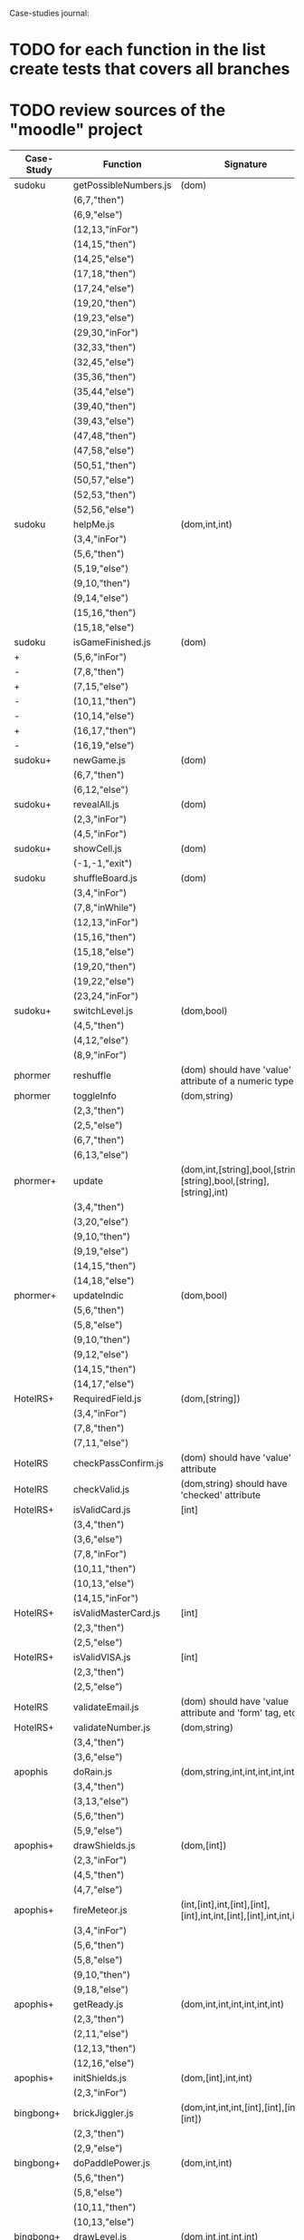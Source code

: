 Case-studies journal:
* TODO for each function in the list create tests that covers all branches 
* TODO review sources of the "moodle" project


|------------+------------------------+----------------------------------------------------------------------+----+-----+------+----+-----+-------|
| Case-Study | Function               | Signature                                                            | CC | #Br | #LOC | id | tag | class |
|------------+------------------------+----------------------------------------------------------------------+----+-----+------+----+-----+-------|
| sudoku     | getPossibleNumbers.js  | (dom)                                                                | 16 |  13 |   32 | +  | +   | -     |
|            | (6,7,"then")           |                                                                      |    |     |      |    |     |       |
|            | (6,9,"else")           |                                                                      |    |     |      |    |     |       |
|            | (12,13,"inFor")        |                                                                      |    |     |      |    |     |       |
|            | (14,15,"then")         |                                                                      |    |     |      |    |     |       |
|            | (14,25,"else")         |                                                                      |    |     |      |    |     |       |
|            | (17,18,"then")         |                                                                      |    |     |      |    |     |       |
|            | (17,24,"else")         |                                                                      |    |     |      |    |     |       |
|            | (19,20,"then")         |                                                                      |    |     |      |    |     |       |
|            | (19,23,"else")         |                                                                      |    |     |      |    |     |       |
|            | (29,30,"inFor")        |                                                                      |    |     |      |    |     |       |
|            | (32,33,"then")         |                                                                      |    |     |      |    |     |       |
|            | (32,45,"else")         |                                                                      |    |     |      |    |     |       |
|            | (35,36,"then")         |                                                                      |    |     |      |    |     |       |
|            | (35,44,"else")         |                                                                      |    |     |      |    |     |       |
|            | (39,40,"then")         |                                                                      |    |     |      |    |     |       |
|            | (39,43,"else")         |                                                                      |    |     |      |    |     |       |
|            | (47,48,"then")         |                                                                      |    |     |      |    |     |       |
|            | (47,58,"else")         |                                                                      |    |     |      |    |     |       |
|            | (50,51,"then")         |                                                                      |    |     |      |    |     |       |
|            | (50,57,"else")         |                                                                      |    |     |      |    |     |       |
|            | (52,53,"then")         |                                                                      |    |     |      |    |     |       |
|            | (52,56,"else")         |                                                                      |    |     |      |    |     |       |
|------------+------------------------+----------------------------------------------------------------------+----+-----+------+----+-----+-------|
| sudoku     | helpMe.js              | (dom,int,int)                                                        |  4 |   3 |   12 | +  | +   | -     |
|            | (3,4,"inFor")          |                                                                      |    |     |      |    |     |       |
|            | (5,6,"then")           |                                                                      |    |     |      |    |     |       |
|            | (5,19,"else")          |                                                                      |    |     |      |    |     |       |
|            | (9,10,"then")          |                                                                      |    |     |      |    |     |       |
|            | (9,14,"else")          |                                                                      |    |     |      |    |     |       |
|            | (15,16,"then")         |                                                                      |    |     |      |    |     |       |
|            | (15,18,"else")         |                                                                      |    |     |      |    |     |       |
|------------+------------------------+----------------------------------------------------------------------+----+-----+------+----+-----+-------|
| sudoku     | isGameFinished.js      | (dom)                                                                |  5 |   4 |   10 | +  | +   | +     |
| +          | (5,6,"inFor")          |                                                                      |    |     |      |    |     |       |
| -          | (7,8,"then")           |                                                                      |    |     |      |    |     |       |
| +          | (7,15,"else")          |                                                                      |    |     |      |    |     |       |
| -          | (10,11,"then")         |                                                                      |    |     |      |    |     |       |
| -          | (10,14,"else")         |                                                                      |    |     |      |    |     |       |
| +          | (16,17,"then")         |                                                                      |    |     |      |    |     |       |
| -          | (16,19,"else")         |                                                                      |    |     |      |    |     |       |
|------------+------------------------+----------------------------------------------------------------------+----+-----+------+----+-----+-------|
| sudoku+    | newGame.js             | (dom)                                                                |  3 |   2 |    7 | +  | +   | +     |
|            | (6,7,"then")           |                                                                      |    |     |      |    |     |       |
|            | (6,12,"else")          |                                                                      |    |     |      |    |     |       |
|------------+------------------------+----------------------------------------------------------------------+----+-----+------+----+-----+-------|
| sudoku+    | revealAll.js           | (dom)                                                                |  3 |   2 |    7 | +  | +   | -     |
|            | (2,3,"inFor")          |                                                                      |    |     |      |    |     |       |
|            | (4,5,"inFor")          |                                                                      |    |     |      |    |     |       |
|------------+------------------------+----------------------------------------------------------------------+----+-----+------+----+-----+-------|
| sudoku+    | showCell.js            | (dom)                                                                |  1 |   0 |    7 | +  | +   | -     |
|            | (-1,-1,"exit")         |                                                                      |    |     |      |    |     |       |
|------------+------------------------+----------------------------------------------------------------------+----+-----+------+----+-----+-------|
| sudoku     | shuffleBoard.js        | (dom)                                                                |  3 |   2 |   16 | -  | +   | -     |
|            | (3,4,"inFor")          |                                                                      |    |     |      |    |     |       |
|            | (7,8,"inWhile")        |                                                                      |    |     |      |    |     |       |
|            | (12,13,"inFor")        |                                                                      |    |     |      |    |     |       |
|            | (15,16,"then")         |                                                                      |    |     |      |    |     |       |
|            | (15,18,"else")         |                                                                      |    |     |      |    |     |       |
|            | (19,20,"then")         |                                                                      |    |     |      |    |     |       |
|            | (19,22,"else")         |                                                                      |    |     |      |    |     |       |
|            | (23,24,"inFor")        |                                                                      |    |     |      |    |     |       |
|------------+------------------------+----------------------------------------------------------------------+----+-----+------+----+-----+-------|
| sudoku+    | switchLevel.js         | (dom,bool)                                                           |  3 |   2 |    8 | -  | +   | -     |
|            | (4,5,"then")           |                                                                      |    |     |      |    |     |       |
|            | (4,12,"else")          |                                                                      |    |     |      |    |     |       |
|            | (8,9,"inFor")          |                                                                      |    |     |      |    |     |       |
|------------+------------------------+----------------------------------------------------------------------+----+-----+------+----+-----+-------|
| phormer    | reshuffle              | (dom) should have 'value' attribute of a numeric type                |  2 |   1 |    5 | +  | -   | -     |
|------------+------------------------+----------------------------------------------------------------------+----+-----+------+----+-----+-------|
| phormer    | toggleInfo             | (dom,string)                                                         |  4 |   2 |   13 | +  | -   | -     |
|            | (2,3,"then")           |                                                                      |    |     |      |    |     |       |
|            | (2,5,"else")           |                                                                      |    |     |      |    |     |       |
|            | (6,7,"then")           |                                                                      |    |     |      |    |     |       |
|            | (6,13,"else")          |                                                                      |    |     |      |    |     |       |
|------------+------------------------+----------------------------------------------------------------------+----+-----+------+----+-----+-------|
| phormer+   | update                 | (dom,int,[string],bool,[string],[string],bool,[string],[string],int) |  6 |   6 |   26 | +  | -   | -     |
|            | (3,4,"then")           |                                                                      |    |     |      |    |     |       |
|            | (3,20,"else")          |                                                                      |    |     |      |    |     |       |
|            | (9,10,"then")          |                                                                      |    |     |      |    |     |       |
|            | (9,19,"else")          |                                                                      |    |     |      |    |     |       |
|            | (14,15,"then")         |                                                                      |    |     |      |    |     |       |
|            | (14,18,"else")         |                                                                      |    |     |      |    |     |       |
|------------+------------------------+----------------------------------------------------------------------+----+-----+------+----+-----+-------|
| phormer+   | updateIndic            | (dom,bool)                                                           |  4 |   6 |   10 | +  | -   | -     |
|            | (5,6,"then")           |                                                                      |    |     |      |    |     |       |
|            | (5,8,"else")           |                                                                      |    |     |      |    |     |       |
|            | (9,10,"then")          |                                                                      |    |     |      |    |     |       |
|            | (9,12,"else")          |                                                                      |    |     |      |    |     |       |
|            | (14,15,"then")         |                                                                      |    |     |      |    |     |       |
|            | (14,17,"else")         |                                                                      |    |     |      |    |     |       |
|------------+------------------------+----------------------------------------------------------------------+----+-----+------+----+-----+-------|
| HotelRS+   | RequiredField.js       | (dom,[string])                                                       |  4 |   4 |    8 | +  | -   | -     |
|            | (3,4,"inFor")          |                                                                      |    |     |      |    |     |       |
|            | (7,8,"then")           |                                                                      |    |     |      |    |     |       |
|            | (7,11,"else")          |                                                                      |    |     |      |    |     |       |
|------------+------------------------+----------------------------------------------------------------------+----+-----+------+----+-----+-------|
| HotelRS    | checkPassConfirm.js    | (dom) should have 'value' attribute                                  |  2 |   2 |    8 | +  | -   | -     |
|------------+------------------------+----------------------------------------------------------------------+----+-----+------+----+-----+-------|
| HotelRS    | checkValid.js          | (dom,string) should have 'checked' attribute                         |  5 |   8 |    9 | +  | -   | -     |
|------------+------------------------+----------------------------------------------------------------------+----+-----+------+----+-----+-------|
| HotelRS+   | isValidCard.js         | [int]                                                                |  6 |   7 |   14 | -  | -   | -     |
|            | (3,4,"then")           |                                                                      |    |     |      |    |     |       |
|            | (3,6,"else")           |                                                                      |    |     |      |    |     |       |
|            | (7,8,"inFor")          |                                                                      |    |     |      |    |     |       |
|            | (10,11,"then")         |                                                                      |    |     |      |    |     |       |
|            | (10,13,"else")         |                                                                      |    |     |      |    |     |       |
|            | (14,15,"inFor")        |                                                                      |    |     |      |    |     |       |
|------------+------------------------+----------------------------------------------------------------------+----+-----+------+----+-----+-------|
| HotelRS+   | isValidMasterCard.js   | [int]                                                                |  3 |   2 |    3 | -  | -   | -     |
|            | (2,3,"then")           |                                                                      |    |     |      |    |     |       |
|            | (2,5,"else")           |                                                                      |    |     |      |    |     |       |
|------------+------------------------+----------------------------------------------------------------------+----+-----+------+----+-----+-------|
| HotelRS+   | isValidVISA.js         | [int]                                                                |  3 |   2 |    3 | -  | -   | -     |
|            | (2,3,"then")           |                                                                      |    |     |      |    |     |       |
|            | (2,5,"else")           |                                                                      |    |     |      |    |     |       |
|------------+------------------------+----------------------------------------------------------------------+----+-----+------+----+-----+-------|
| HotelRS    | validateEmail.js       | (dom) should have 'value  attribute and 'form' tag, etc              |  4 |   1 |    7 | +  | +   | -     |
|------------+------------------------+----------------------------------------------------------------------+----+-----+------+----+-----+-------|
| HotelRS+   | validateNumber.js      | (dom,string)                                                         |  2 |   1 |    5 | +  | -   | -     |
|            | (3,4,"then")           |                                                                      |    |     |      |    |     |       |
|            | (3,6,"else")           |                                                                      |    |     |      |    |     |       |
|------------+------------------------+----------------------------------------------------------------------+----+-----+------+----+-----+-------|
| apophis    | doRain.js              | (dom,string,int,int,int,int,int,int)                                 |  4 |   2 |    9 | +  | -   | -     |
|            | (3,4,"then")           |                                                                      |    |     |      |    |     |       |
|            | (3,13,"else")          |                                                                      |    |     |      |    |     |       |
|            | (5,6,"then")           |                                                                      |    |     |      |    |     |       |
|            | (5,9,"else")           |                                                                      |    |     |      |    |     |       |
|------------+------------------------+----------------------------------------------------------------------+----+-----+------+----+-----+-------|
| apophis+   | drawShields.js         | (dom,[int])                                                          |  3 |   1 |    5 | +  | -   | -     |
|            | (2,3,"inFor")          |                                                                      |    |     |      |    |     |       |
|            | (4,5,"then")           |                                                                      |    |     |      |    |     |       |
|            | (4,7,"else")           |                                                                      |    |     |      |    |     |       |
|------------+------------------------+----------------------------------------------------------------------+----+-----+------+----+-----+-------|
| apophis+   | fireMeteor.js          | (int,[int],int,[int],[int],[int],int,int,[int],[int],int,int,int)    |  4 |   3 |   14 | -  | -   | -     |
|            | (3,4,"inFor")          |                                                                      |    |     |      |    |     |       |
|            | (5,6,"then")           |                                                                      |    |     |      |    |     |       |
|            | (5,8,"else")           |                                                                      |    |     |      |    |     |       |
|            | (9,10,"then")          |                                                                      |    |     |      |    |     |       |
|            | (9,18,"else")          |                                                                      |    |     |      |    |     |       |
|------------+------------------------+----------------------------------------------------------------------+----+-----+------+----+-----+-------|
| apophis+   | getReady.js            | (dom,int,int,int,int,int,int)                                        |  3 |   2 |   13 | +  | -   | -     |
|            | (2,3,"then")           |                                                                      |    |     |      |    |     |       |
|            | (2,11,"else")          |                                                                      |    |     |      |    |     |       |
|            | (12,13,"then")         |                                                                      |    |     |      |    |     |       |
|            | (12,16,"else")         |                                                                      |    |     |      |    |     |       |
|------------+------------------------+----------------------------------------------------------------------+----+-----+------+----+-----+-------|
| apophis+   | initShields.js         | (dom,[int],int,int)                                                  |  2 |   1 |    6 | +  | -   | -     |
|            | (2,3,"inFor")          |                                                                      |    |     |      |    |     |       |
|------------+------------------------+----------------------------------------------------------------------+----+-----+------+----+-----+-------|
| bingbong+  | brickJiggler.js        | (dom,int,int,int,[int],[int],[int],[int])                            |  2 |   1 |    7 | +  | -   | -     |
|            | (2,3,"then")           |                                                                      |    |     |      |    |     |       |
|            | (2,9,"else")           |                                                                      |    |     |      |    |     |       |
|------------+------------------------+----------------------------------------------------------------------+----+-----+------+----+-----+-------|
| bingbong+  | doPaddlePower.js       | (dom,int,int)                                                        |  3 |   2 |   12 | +  | -   | -     |
|            | (5,6,"then")           |                                                                      |    |     |      |    |     |       |
|            | (5,8,"else")           |                                                                      |    |     |      |    |     |       |
|            | (10,11,"then")         |                                                                      |    |     |      |    |     |       |
|            | (10,13,"else")         |                                                                      |    |     |      |    |     |       |
|------------+------------------------+----------------------------------------------------------------------+----+-----+------+----+-----+-------|
| bingbong+  | drawLevel.js           | (dom,int,int,int,int)                                                |  3 |   2 |   18 | +  | -   | -     |
|            | (5,6,"then")           |                                                                      |    |     |      |    |     |       |
|            | (5,21,"else")          |                                                                      |    |     |      |    |     |       |
|            | (8,9,"inFor")          |                                                                      |    |     |      |    |     |       |
|            | (10,11,"then")         |                                                                      |    |     |      |    |     |       |
|            | (10,13,"else")         |                                                                      |    |     |      |    |     |       |
|            | (14,15,"inFor")        |                                                                      |    |     |      |    |     |       |
|------------+------------------------+----------------------------------------------------------------------+----+-----+------+----+-----+-------|
| bingbong+  | goPing.js              | (dom,int,int,int)                                                    |  3 |   2 |    9 | +  | -   | -     |
|            | (3,4,"then")           |                                                                      |    |     |      |    |     |       |
|            | (3,8,"else")           |                                                                      |    |     |      |    |     |       |
|            | (9,10,"then")          |                                                                      |    |     |      |    |     |       |
|            | (9,13,"else")          |                                                                      |    |     |      |    |     |       |
|------------+------------------------+----------------------------------------------------------------------+----+-----+------+----+-----+-------|
| bingbong   | initBricks.js          | (dom,int,[int],[int],[int],[int],int,[string])                       | 13 |  12 |   46 | +  | -   | -     |
|            | (6,7,"then")           |                                                                      |    |     |      |    |     |       |
|            | (6,10,"else")          |                                                                      |    |     |      |    |     |       |
|            | (11,12,"then")         |                                                                      |    |     |      |    |     |       |
|            | (11,15,"else")         |                                                                      |    |     |      |    |     |       |
|            | (16,17,"then")         |                                                                      |    |     |      |    |     |       |
|            | (16,20,"else")         |                                                                      |    |     |      |    |     |       |
|            | (21,22,"then")         |                                                                      |    |     |      |    |     |       |
|            | (21,25,"else")         |                                                                      |    |     |      |    |     |       |
|            | (29,30,"then")         |                                                                      |    |     |      |    |     |       |
|            | (29,37,"else")         |                                                                      |    |     |      |    |     |       |
|            | (38,39,"then")         |                                                                      |    |     |      |    |     |       |
|            | (38,46,"else")         |                                                                      |    |     |      |    |     |       |
|            | (47,48,"then")         |                                                                      |    |     |      |    |     |       |
|            | (47,55,"else")         |                                                                      |    |     |      |    |     |       |
|            | (56,57,"then")         |                                                                      |    |     |      |    |     |       |
|            | (56,64,"else")         |                                                                      |    |     |      |    |     |       |
|            | (69,70,"then")         |                                                                      |    |     |      |    |     |       |
|            | (69,72,"else")         |                                                                      |    |     |      |    |     |       |
|------------+------------------------+----------------------------------------------------------------------+----+-----+------+----+-----+-------|
| burncanvas | do_draw.js             | (int,int,int,int,int,int,int)                                        | 14 |  12 |   29 |    |     |       |
|            | (2,3,"then")           |                                                                      |    |     |      |    |     |       |
|            | (2,5,"else")           |                                                                      |    |     |      |    |     |       |
|            | (6,7,"then")           |                                                                      |    |     |      |    |     |       |
|            | (6,12,"else")          |                                                                      |    |     |      |    |     |       |
|            | (8,9,"then")           |                                                                      |    |     |      |    |     |       |
|            | (8,11,"else")          |                                                                      |    |     |      |    |     |       |
|            | (20,21,"then")         |                                                                      |    |     |      |    |     |       |
|            | (20,23,"else")         |                                                                      |    |     |      |    |     |       |
|            | (24,25,"then")         |                                                                      |    |     |      |    |     |       |
|            | (24,27,"else")         |                                                                      |    |     |      |    |     |       |
|            | (28,29,"then")         |                                                                      |    |     |      |    |     |       |
|            | (28,31,"else")         |                                                                      |    |     |      |    |     |       |
|            | (32,33,"then")         |                                                                      |    |     |      |    |     |       |
|            | (32,35,"else")         |                                                                      |    |     |      |    |     |       |
|            | (36,37,"then")         |                                                                      |    |     |      |    |     |       |
|            | (36,39,"else")         |                                                                      |    |     |      |    |     |       |
|            | (40,41,"then")         |                                                                      |    |     |      |    |     |       |
|            | (40,43,"else")         |                                                                      |    |     |      |    |     |       |
|            | (44,45,"then")         |                                                                      |    |     |      |    |     |       |
|            | (44,47,"else")         |                                                                      |    |     |      |    |     |       |
|            | (48,49,"then")         |                                                                      |    |     |      |    |     |       |
|            | (48,51,"else")         |                                                                      |    |     |      |    |     |       |
|------------+------------------------+----------------------------------------------------------------------+----+-----+------+----+-----+-------|
| burncanvas | modify_region.js       | (bool,int,int,[int],int,int,int)                                     |  8 |   7 |   47 |    |     |       |
|            | (2,3,"then")           |                                                                      |    |     |      |    |     |       |
|            | (2,27,"else")          |                                                                      |    |     |      |    |     |       |
|            | (5,6,"inFor")          |                                                                      |    |     |      |    |     |       |
|            | (8,9,"inFor")          |                                                                      |    |     |      |    |     |       |
|            | (15,16,"then")         |                                                                      |    |     |      |    |     |       |
|            | (15,18,"else")         |                                                                      |    |     |      |    |     |       |
|            | (21,22,"then")         |                                                                      |    |     |      |    |     |       |
|            | (21,26,"else")         |                                                                      |    |     |      |    |     |       |
|            | (35,36,"inFor")        |                                                                      |    |     |      |    |     |       |
|            | (39,40,"inFor")        |                                                                      |    |     |      |    |     |       |
|            | (44,45,"then")         |                                                                      |    |     |      |    |     |       |
|            | (44,48,"else")         |                                                                      |    |     |      |    |     |       |
|            | (54,55,"then")         |                                                                      |    |     |      |    |     |       |
|            | (54,57,"else")         |                                                                      |    |     |      |    |     |       |
|            | (63,64,"then")         |                                                                      |    |     |      |    |     |       |
|            | (63,66,"else")         |                                                                      |    |     |      |    |     |       |
|            | (72,73,"then")         |                                                                      |    |     |      |    |     |       |
|            | (72,75,"else")         |                                                                      |    |     |      |    |     |       |
|------------+------------------------+----------------------------------------------------------------------+----+-----+------+----+-----+-------|
| CS-in-JS+  | luhn-algorithm.js      | (string,bool)                                                        |  6 |   3 |   13 |    |     |       |
|            | (3,4,"inWhile")        |                                                                      |    |     |      |    |     |       |
|            | (6,7,"then")           |                                                                      |    |     |      |    |     |       |
|            | (6,9,"else")           |                                                                      |    |     |      |    |     |       |
|            | (10,11,"then")         |                                                                      |    |     |      |    |     |       |
|            | (10,17,"else")         |                                                                      |    |     |      |    |     |       |
|            | (13,14,"then")         |                                                                      |    |     |      |    |     |       |
|            | (13,16,"else")         |                                                                      |    |     |      |    |     |       |
|------------+------------------------+----------------------------------------------------------------------+----+-----+------+----+-----+-------|
| CS-in-JS+  | quicksort-partition.js | ([int],int,int)                                                      |  3 |   1 |   11 |    |     |       |
|            | (3,4,"inWhile")        |                                                                      |    |     |      |    |     |       |
|            | (5,6,"inWhile")        |                                                                      |    |     |      |    |     |       |
|            | (8,9,"inWhile")        |                                                                      |    |     |      |    |     |       |
|            | (11,12,"then")         |                                                                      |    |     |      |    |     |       |
|            | (11,18,"else")         |                                                                      |    |     |      |    |     |       |
|------------+------------------------+----------------------------------------------------------------------+----+-----+------+----+-----+-------|
| CS-in-JS+  | binary-search.js       | ([int],int)                                                          |  6 |   4 |    5 |    |     |       |
|            | (3,4,"inWhile")        |                                                                      |    |     |      |    |     |       |
|            | (5,6,"then")           |                                                                      |    |     |      |    |     |       |
|            | (5,8,"else")           |                                                                      |    |     |      |    |     |       |
|------------+------------------------+----------------------------------------------------------------------+----+-----+------+----+-----+-------|
| mathjs+    | probability_gamma      | (float)                                                              | 16 |   8 |   30 |    |     |       |
|            | (4,5,"then")           |                                                                      |    |     |      |    |     |       |
|            | (4,25,"else")          |                                                                      |    |     |      |    |     |       |
|            | (6,7,"then")           |                                                                      |    |     |      |    |     |       |
|            | (6,9,"else")           |                                                                      |    |     |      |    |     |       |
|            | (10,11,"then")         |                                                                      |    |     |      |    |     |       |
|            | (10,13,"else")         |                                                                      |    |     |      |    |     |       |
|            | (16,17,"inWhile")      |                                                                      |    |     |      |    |     |       |
|            | (20,21,"then")         |                                                                      |    |     |      |    |     |       |
|            | (20,23,"else")         |                                                                      |    |     |      |    |     |       |
|            | (26,27,"then")         |                                                                      |    |     |      |    |     |       |
|            | (26,29,"else")         |                                                                      |    |     |      |    |     |       |
|            | (30,31,"then")         |                                                                      |    |     |      |    |     |       |
|            | (30,33,"else")         |                                                                      |    |     |      |    |     |       |
|            | (34,35,"then")         |                                                                      |    |     |      |    |     |       |
|            | (34,41,"else")         |                                                                      |    |     |      |    |     |       |
|            | (44,45,"inFor")        |                                                                      |    |     |      |    |     |       |
|------------+------------------------+----------------------------------------------------------------------+----+-----+------+----+-----+-------|
  



